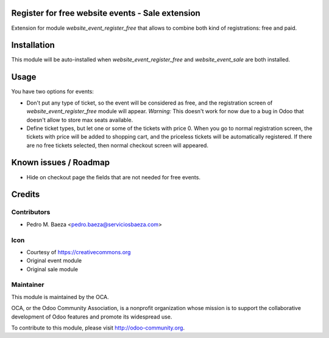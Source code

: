 Register for free website events - Sale extension
=================================================

Extension for module *website_event_register_free* that allows to combine
both kind of registrations: free and paid.

Installation
============

This module will be auto-installed when *website_event_register_free* and
*website_event_sale* are both installed.

Usage
=====

You have two options for events:

* Don't put any type of ticket, so the event will be considered as free, and
  the registration screen of *website_event_register_free* module will appear.
  *Warning:* This doesn't work for now due to a bug in Odoo that doesn't allow
  to store max seats available.
* Define ticket types, but let one or some of the tickets with price 0. When
  you go to normal registration screen, the tickets with price will be added
  to shopping cart, and the priceless tickets will be automatically registered.
  If there are no free tickets selected, then normal checkout screen will
  appeared.

Known issues / Roadmap
======================
* Hide on checkout page the fields that are not needed for free events.

Credits
=======

Contributors
------------

* Pedro M. Baeza <pedro.baeza@serviciosbaeza.com>

Icon
----

* Courtesy of https://creativecommons.org
* Original event module
* Original sale module

Maintainer
----------

.. image:: http://odoo-community.org/logo.png
    :alt: Odoo Community Association
    :target: http://odoo-community.org

This module is maintained by the OCA.

OCA, or the Odoo Community Association, is a nonprofit organization whose
mission is to support the collaborative development of Odoo features and
promote its widespread use.

To contribute to this module, please visit http://odoo-community.org.
